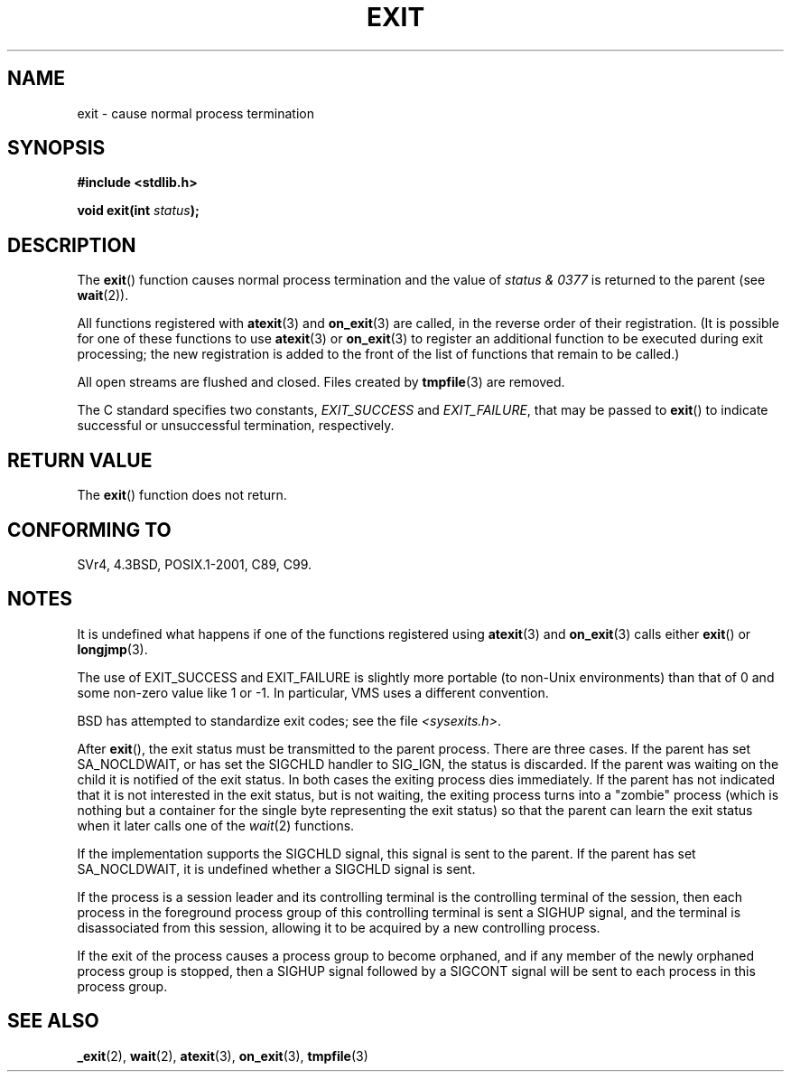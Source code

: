.\" Copyright (C) 2001 Andries Brouwer <aeb@cwi.nl>.
.\"
.\" Permission is granted to make and distribute verbatim copies of this
.\" manual provided the copyright notice and this permission notice are
.\" preserved on all copies.
.\"
.\" Permission is granted to copy and distribute modified versions of this
.\" manual under the conditions for verbatim copying, provided that the
.\" entire resulting derived work is distributed under the terms of a
.\" permission notice identical to this one.
.\"
.\" Since the Linux kernel and libraries are constantly changing, this
.\" manual page may be incorrect or out-of-date.  The author(s) assume no
.\" responsibility for errors or omissions, or for damages resulting from
.\" the use of the information contained herein.  The author(s) may not
.\" have taken the same level of care in the production of this manual,
.\" which is licensed free of charge, as they might when working
.\" professionally.
.\"
.\" Formatted or processed versions of this manual, if unaccompanied by
.\" the source, must acknowledge the copyright and authors of this work.
.\"
.TH EXIT 3  2001-11-17 "" "Linux Programmer's Manual"
.SH NAME
exit \- cause normal process termination
.SH SYNOPSIS
.nf
.B #include <stdlib.h>
.sp
.BI "void exit(int " status );
.fi
.SH DESCRIPTION
The
.BR exit ()
function causes normal process termination and the
value of \fIstatus & 0377\fP is returned to the parent
(see
.BR wait (2)).
.LP
All functions registered with
.BR atexit (3)
and
.BR on_exit (3)
are called, in the reverse order of their registration.
(It is possible for one of these functions to use
.BR atexit (3)
or
.BR on_exit (3)
to register an additional
function to be executed during exit processing;
the new registration is added to the front of the list of functions
that remain to be called.)
.LP
All open streams are flushed and closed.
Files created by
.BR tmpfile (3)
are removed.
.LP
The C standard specifies two constants,
\fIEXIT_SUCCESS\fP and \fIEXIT_FAILURE\fP,
that may be passed to
.BR exit ()
to indicate successful or unsuccessful
termination, respectively.
.SH "RETURN VALUE"
The
.BR exit ()
function does not return.
.SH "CONFORMING TO"
SVr4, 4.3BSD, POSIX.1-2001, C89, C99.
.SH NOTES
.LP
It is undefined what happens if one of the
functions registered using
.BR atexit (3)
and
.BR on_exit (3)
calls either
.BR exit ()
or
.BR longjmp (3).
.LP
The use of EXIT_SUCCESS and EXIT_FAILURE is slightly more portable
(to non-Unix environments) than that of 0 and some non-zero value
like 1 or \-1.
In particular, VMS uses a different convention.
.LP
BSD has attempted to standardize exit codes; see the file
.IR <sysexits.h> .
.LP
After
.BR exit (),
the exit status must be transmitted to the
parent process.
There are three cases.
If the parent has set
SA_NOCLDWAIT, or has set the SIGCHLD handler to SIG_IGN, the
status is discarded.
If the parent was waiting on the child
it is notified of the exit status.
In both cases the exiting
process dies immediately.
If the parent has not indicated that
it is not interested in the exit status, but is not waiting,
the exiting process turns into a "zombie" process
(which is nothing but a container for the single byte representing
the exit status) so that the parent can learn the exit status when
it later calls one of the \fIwait\fP(2) functions.
.LP
If the implementation supports the SIGCHLD signal, this signal
is sent to the parent.
If the parent has set SA_NOCLDWAIT,
it is undefined whether a SIGCHLD signal is sent.
.LP
If the process is a session leader and its controlling terminal
is the controlling terminal of the session, then each process in
the foreground process group of this controlling terminal
is sent a SIGHUP signal, and the terminal is disassociated
from this session, allowing it to be acquired by a new controlling
process.
.LP
If the exit of the process causes a process group to become orphaned,
and if any member of the newly orphaned process group is stopped,
then a SIGHUP signal followed by a SIGCONT signal will be
sent to each process in this process group.
.SH "SEE ALSO"
.BR _exit (2),
.BR wait (2),
.BR atexit (3),
.BR on_exit (3),
.BR tmpfile (3)
